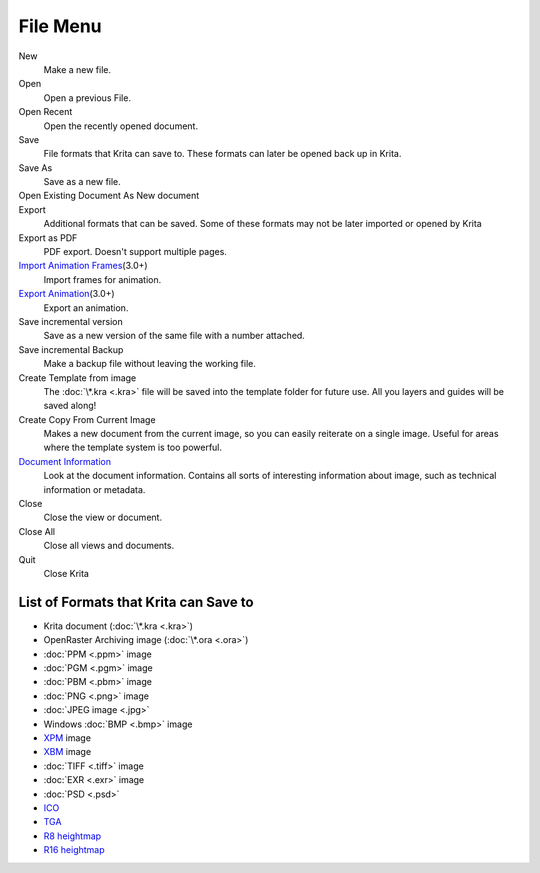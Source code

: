 File Menu
=========

New
    Make a new file.
Open
    Open a previous File.
Open Recent
    Open the recently opened document.
Save
    File formats that Krita can save to. These formats can later be
    opened back up in Krita.
Save As
    Save as a new file.
Open Existing Document As New document
    \
Export
    Additional formats that can be saved. Some of these formats may not
    be later imported or opened by Krita
Export as PDF
    PDF export. Doesn't support multiple pages.
`Import Animation Frames <Import_Animation_Frames>`__\ (3.0+)
    Import frames for animation.
`Export Animation <Export_Animation>`__\ (3.0+)
    Export an animation.
Save incremental version
    Save as a new version of the same file with a number attached.
Save incremental Backup
    Make a backup file without leaving the working file.
Create Template from image
    The :doc:`\*.kra <.kra>` file will be saved into the template folder
    for future use. All you layers and guides will be saved along!
Create Copy From Current Image
    Makes a new document from the current image, so you can easily
    reiterate on a single image. Useful for areas where the template
    system is too powerful.
`Document Information <Metadata>`__
    Look at the document information. Contains all sorts of interesting
    information about image, such as technical information or metadata.
Close
    Close the view or document.
Close All
    Close all views and documents.
Quit
    Close Krita

List of Formats that Krita can Save to
--------------------------------------

-  Krita document (:doc:`\*.kra <.kra>`)
-  OpenRaster Archiving image (:doc:`\*.ora <.ora>`)
-  :doc:`PPM <.ppm>` image
-  :doc:`PGM <.pgm>` image
-  :doc:`PBM <.pbm>` image
-  :doc:`PNG <.png>` image
-  :doc:`JPEG image <.jpg>`
-  Windows :doc:`BMP <.bmp>` image
-  `XPM <*.xpm>`__ image
-  `XBM <*.xbm>`__ image
-  :doc:`TIFF <.tiff>` image
-  :doc:`EXR <.exr>` image
-  :doc:`PSD <.psd>`
-  `ICO <*.ico>`__
-  `TGA <*.tga>`__
-  `R8 heightmap <*.r8>`__
-  `R16 heightmap <*.r16>`__

